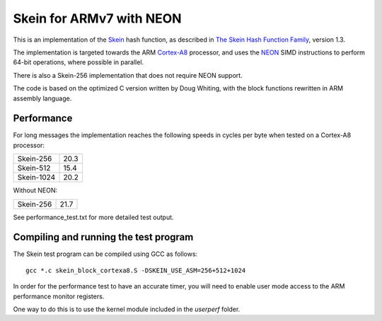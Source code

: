 Skein for ARMv7 with NEON
=========================

This is an implementation of the Skein_ hash function, as described in
`The Skein Hash Function Family`_, version 1.3.

The implementation is targeted towards the ARM Cortex-A8_ processor, and
uses the NEON_ SIMD instructions to perform 64-bit operations, where
possible in parallel.

There is also a Skein-256 implementation that does not require NEON support.

The code is based on the optimized C version written by Doug Whiting, with the
block functions rewritten in ARM assembly language.


Performance
-----------
For long messages the implementation reaches the following speeds in
cycles per byte when tested on a Cortex-A8 processor:

========== ====
Skein-256  20.3
Skein-512  15.4
Skein-1024 20.2
========== ====

Without NEON:

========== ====
Skein-256  21.7
========== ====


See performance_test.txt for more detailed test output.


Compiling and running the test program
--------------------------------------
The Skein test program can be compiled using GCC as follows::

  gcc *.c skein_block_cortexa8.S -DSKEIN_USE_ASM=256+512+1024

In order for the performance test to have an accurate timer, you will need
to enable user mode access to the ARM performance monitor registers.

One way to do this is to use the kernel module included in the `userperf`
folder.



.. _Skein: http://skein-hash.info
.. _`The Skein Hash Function Family`: http://www.skein-hash.info/sites/default/files/skein1.3.pdf
.. _Cortex-A8: http://www.arm.com/products/processors/cortex-a/cortex-a8.php
.. _NEON: http://www.arm.com/products/processors/technologies/neon.php
